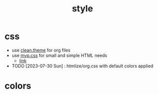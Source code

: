 #+TITLE: style
#+DESCRIPTION: style and design guidelines

* css
- use [[file:clean.theme][clean.theme]] for org files
- use [[file:mvp.css][mvp.css]] for small and simple HTML needs
  - [[https://andybrewer.github.io/mvp/][link]]
- TODO [2023-07-30 Sun] : htmlize/org.css with default colors applied
* colors

